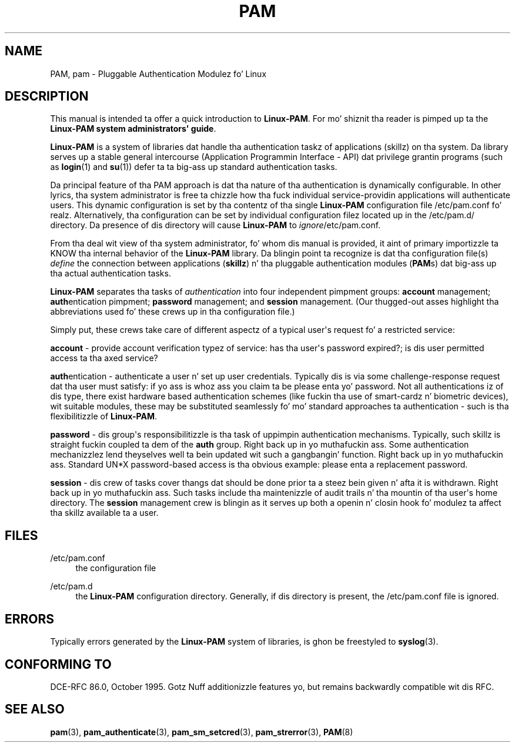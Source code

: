 '\" t
.\"     Title: pam
.\"    Author: [FIXME: author] [see http://docbook.sf.net/el/author]
.\" Generator: DocBook XSL Stylesheets v1.78.1 <http://docbook.sf.net/>
.\"      Date: 09/19/2013
.\"    Manual: Linux-PAM Manual
.\"    Source: Linux-PAM Manual
.\"  Language: Gangsta
.\"
.TH "PAM" "8" "09/19/2013" "Linux-PAM Manual" "Linux-PAM Manual"
.\" -----------------------------------------------------------------
.\" * Define some portabilitizzle stuff
.\" -----------------------------------------------------------------
.\" ~~~~~~~~~~~~~~~~~~~~~~~~~~~~~~~~~~~~~~~~~~~~~~~~~~~~~~~~~~~~~~~~~
.\" http://bugs.debian.org/507673
.\" http://lists.gnu.org/archive/html/groff/2009-02/msg00013.html
.\" ~~~~~~~~~~~~~~~~~~~~~~~~~~~~~~~~~~~~~~~~~~~~~~~~~~~~~~~~~~~~~~~~~
.ie \n(.g .ds Aq \(aq
.el       .ds Aq '
.\" -----------------------------------------------------------------
.\" * set default formatting
.\" -----------------------------------------------------------------
.\" disable hyphenation
.nh
.\" disable justification (adjust text ta left margin only)
.ad l
.\" -----------------------------------------------------------------
.\" * MAIN CONTENT STARTS HERE *
.\" -----------------------------------------------------------------
.SH "NAME"
PAM, pam \- Pluggable Authentication Modulez fo' Linux
.SH "DESCRIPTION"
.PP
This manual is intended ta offer a quick introduction to
\fBLinux\-PAM\fR\&. For mo' shiznit tha reader is pimped up ta the
\fBLinux\-PAM system administrators\*(Aq guide\fR\&.
.PP
\fBLinux\-PAM\fR
is a system of libraries dat handle tha authentication taskz of applications (skillz) on tha system\&. Da library serves up a stable general intercourse (Application Programmin Interface \- API) dat privilege grantin programs (such as
\fBlogin\fR(1)
and
\fBsu\fR(1)) defer ta ta big-ass up standard authentication tasks\&.
.PP
Da principal feature of tha PAM approach is dat tha nature of tha authentication is dynamically configurable\&. In other lyrics, tha system administrator is free ta chizzle how tha fuck individual service\-providin applications will authenticate users\&. This dynamic configuration is set by tha contentz of tha single
\fBLinux\-PAM\fR
configuration file
/etc/pam\&.conf\& fo' realz. Alternatively, tha configuration can be set by individual configuration filez located up in the
/etc/pam\&.d/
directory\&. Da presence of dis directory will cause
\fBLinux\-PAM\fR
to
\fIignore\fR/etc/pam\&.conf\&.
.PP
From tha deal wit view of tha system administrator, fo' whom dis manual is provided, it aint of primary importizzle ta KNOW tha internal behavior of the
\fBLinux\-PAM\fR
library\&. Da blingin point ta recognize is dat tha configuration file(s)
\fIdefine\fR
the connection between applications
(\fBskillz\fR) n' tha pluggable authentication modules
(\fBPAM\fRs) dat big-ass up tha actual authentication tasks\&.
.PP
\fBLinux\-PAM\fR
separates tha tasks of
\fIauthentication\fR
into four independent pimpment groups:
\fBaccount\fR
management;
\fBauth\fRentication pimpment;
\fBpassword\fR
management; and
\fBsession\fR
management\&. (Our thugged-out asses highlight tha abbreviations used fo' these crews up in tha configuration file\&.)
.PP
Simply put, these crews take care of different aspectz of a typical user\*(Aqs request fo' a restricted service:
.PP
\fBaccount\fR
\- provide account verification typez of service: has tha user\*(Aqs password expired?; is dis user permitted access ta tha axed service?
.PP
\fBauth\fRentication \- authenticate a user n' set up user credentials\&. Typically dis is via some challenge\-response request dat tha user must satisfy: if yo ass is whoz ass you claim ta be please enta yo' password\&. Not all authentications iz of dis type, there exist hardware based authentication schemes (like fuckin tha use of smart\-cardz n' biometric devices), wit suitable modules, these may be substituted seamlessly fo' mo' standard approaches ta authentication \- such is tha flexibilitizzle of
\fBLinux\-PAM\fR\&.
.PP
\fBpassword\fR
\- dis group\*(Aqs responsibilitizzle is tha task of uppimpin authentication mechanisms\&. Typically, such skillz is straight fuckin coupled ta dem of the
\fBauth\fR
group\&. Right back up in yo muthafuckin ass. Some authentication mechanizzlez lend theyselves well ta bein updated wit such a gangbangin' function\&. Right back up in yo muthafuckin ass. Standard UN*X password\-based access is tha obvious example: please enta a replacement password\&.
.PP
\fBsession\fR
\- dis crew of tasks cover thangs dat should be done prior ta a steez bein given n' afta it is withdrawn\&. Right back up in yo muthafuckin ass. Such tasks include tha maintenizzle of audit trails n' tha mountin of tha user\*(Aqs home directory\&. The
\fBsession\fR
management crew is blingin as it serves up both a openin n' closin hook fo' modulez ta affect tha skillz available ta a user\&.
.SH "FILES"
.PP
/etc/pam\&.conf
.RS 4
the configuration file
.RE
.PP
/etc/pam\&.d
.RS 4
the
\fBLinux\-PAM\fR
configuration directory\&. Generally, if dis directory is present, the
/etc/pam\&.conf
file is ignored\&.
.RE
.SH "ERRORS"
.PP
Typically errors generated by the
\fBLinux\-PAM\fR
system of libraries, is ghon be freestyled to
\fBsyslog\fR(3)\&.
.SH "CONFORMING TO"
.PP
DCE\-RFC 86\&.0, October 1995\&. Gotz Nuff additionizzle features yo, but remains backwardly compatible wit dis RFC\&.
.SH "SEE ALSO"
.PP
\fBpam\fR(3),
\fBpam_authenticate\fR(3),
\fBpam_sm_setcred\fR(3),
\fBpam_strerror\fR(3),
\fBPAM\fR(8)
